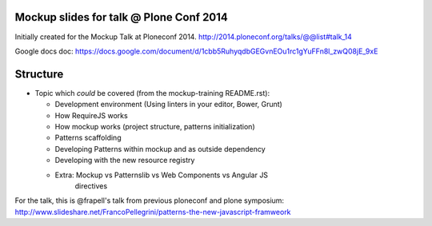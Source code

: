 Mockup slides for talk @ Plone Conf 2014
========================================

Initially created for the Mockup Talk at Ploneconf 2014.
http://2014.ploneconf.org/talks/@@list#talk_14

Google docs doc:
https://docs.google.com/document/d/1cbb5RuhyqdbGEGvnEOu1rc1gYuFFn8l_zwQ08jE_9xE

Structure
=========

- Topic which *could* be covered (from the mockup-training README.rst):

  - Development environment (Using linters in your editor, Bower, Grunt)
  - How RequireJS works
  - How mockup works (project structure, patterns initialization)
  - Patterns scaffolding
  - Developing Patterns within mockup and as outside dependency
  - Developing with the new resource registry
  - Extra: Mockup vs Patternslib vs Web Components vs Angular JS
           directives


For the talk, this is @frapell's talk from previous ploneconf and plone symposium:
http://www.slideshare.net/FrancoPellegrini/patterns-the-new-javascript-framweork
